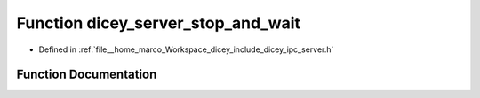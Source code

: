 .. _exhale_function_server_8h_1a3f48d6bd5ecd93b8688172ace58ce998:

Function dicey_server_stop_and_wait
===================================

- Defined in :ref:`file__home_marco_Workspace_dicey_include_dicey_ipc_server.h`


Function Documentation
----------------------


.. doxygenfunction:: dicey_server_stop_and_wait(struct dicey_server *)
   :project: dicey